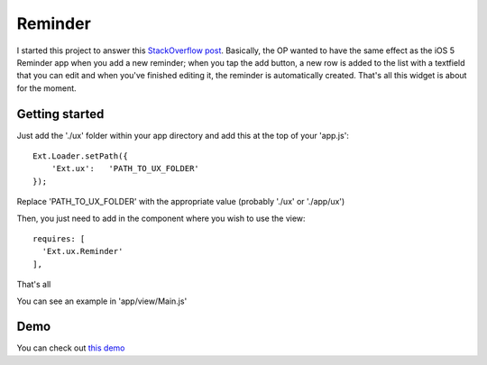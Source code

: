 Reminder
===============

I started this project to answer this `StackOverflow post`_. Basically, the OP wanted to have the same effect as the iOS 5 Reminder app when you add a new reminder; when you tap the add button, a new row is added to the list with a textfield that you can edit and when you've finished editing it, the reminder is automatically created. That's all this widget is about for the moment.

.. _`StackOverflow post`: http://stackoverflow.com/questions/8892792/sencha-touch-add-item-to-list-in-same-panel/10767182#10767182

Getting started
-----------------

Just add the './ux' folder within your app directory and add this at the top of your 'app.js'::

    Ext.Loader.setPath({
        'Ext.ux':   'PATH_TO_UX_FOLDER'
    });
    
Replace 'PATH_TO_UX_FOLDER' with the appropriate value (probably './ux' or './app/ux')

Then, you just need to add in the component where you wish to use the view::

    requires: [
      'Ext.ux.Reminder'
    ],

That's all

You can see an example in 'app/view/Main.js'

Demo
-----------------

You can check out `this demo`_

.. _`this demo`: http://titouanvanbelle.fr/GitHub/Sencha/Ext.ux.Reminder/
